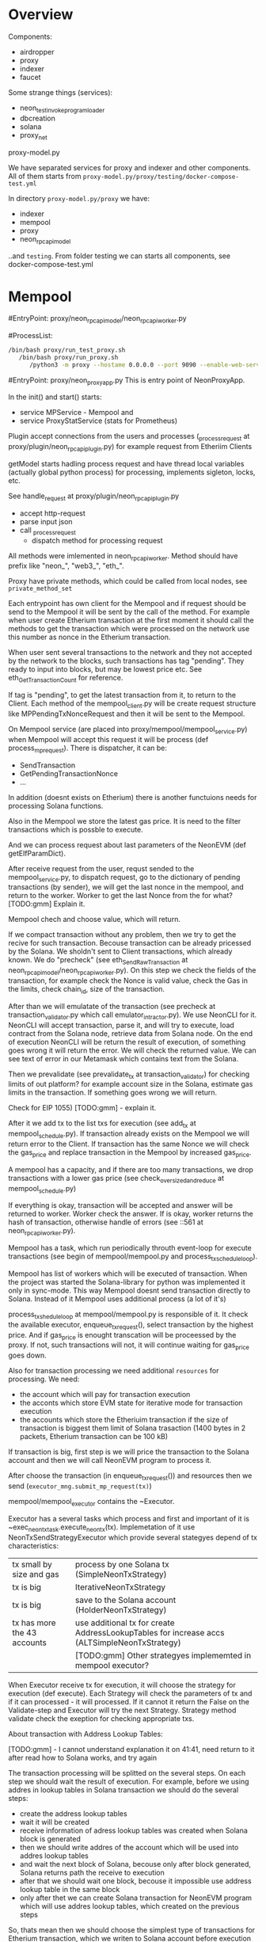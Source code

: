 #+STARTUP: showall indent hidestars
#+TOC: headlines 3

* Overview

Components:
- airdropper
- proxy
- indexer
- faucet

Some strange things (services):
- neon_test_invoke_program_loader
- dbcreation
- solana
- proxy_net

proxy-model.py

We have separated services for proxy and indexer and other components. All of them starts from ~proxy-model.py/proxy/testing/docker-compose-test.yml~

In directory ~proxy-model.py/proxy~ we have:
- indexer
- mempool
- proxy
- neon_rpc_api_model

..and ~testing~. From folder testing we can starts all components, see docker-compose-test.yml

* Mempool

#EntryPoint: proxy/neon_rpc_api_model/neon_rpc_api_worker.py

#ProcessList:
#+BEGIN_SRC sh
  /bin/bash proxy/run_test_proxy.sh
     /bin/bash proxy/run_proxy.sh
        /python3 -m proxy --hostame 0.0.0.0 --port 9090 --enable-web-server --plugins proxy.plugin.NeonRpcAPiPlugin
#+END_SRC

#EntryPoint: proxy/neon_proxy_app.py
This is entry point of NeonProxyApp.

In the init() and start() starts:
- service MPService - Mempool and
- service ProxyStatService (stats for Prometheus)

Plugin accept connections from the users and processes (_process_request at proxy/plugin/neon_rpc_api_plugin.py) for example request from Etheriim Clients

getModel starts hadling process request and have thread local variables (actually global python process) for processing, implements sigleton, locks, etc.

See handle_request at proxy/plugin/neon_rpc_api_plugin.py
- accept http-request
- parse input json
- call _process_request
  - dispatch method for processing request

All methods were imlemented in neon_rpc_api_worker. Method should have prefix like "neon_", "web3_", "eth_".

Proxy have private methods, which could be called from local nodes, see ~private_method_set~

Each entrypoint has own client for the Mempool and if request should be send to the Mempool it will be sent by the call of the method. For example when user create Etherium transaction at the first moment it should call the methods to get the transaction which were processed on the network use this number as nonce in the Etherium transaction.

When user sent several transactions to the network and they not accepted by the network to the blocks, such transactions has tag "pending". They ready to input into blocks, but may be lowest price etc. See eth_GetTransactionCount for reference.

If tag is "pending", to get the latest transaction from it, to return to the Client. Each method of the mempool_client.py will be create request structure like MPPendingTxNonceRequest and then it will be sent to the Mempool.

On Mempool service (are placed into proxy/mempool/mempool_service.py) when Mempool will accept this request it will be process (def process_mp_request). There is dispatcher, it can be:
- SendTransaction
- GetPendingTransactionNonce
- ...

In addition (doesnt exists on Etherium) there is another functuions needs for processing Solana functions.

Also in the Mempool we store the latest gas price. It is need to the filter transactions which is possble to execute.

And we can process request about last parameters of the NeonEVM (def getElfParamDict).

After receive request from the user, requst sended to the mempool_service.py, to dispatch request, go to the dictionary of pending transactions (by sender), we will get the last nonce in the mempool, and return to the worker. Worker to get the last Nonce from the for what? [TODO:gmm] Explain it.

Mempool chech and choose value, which will return.

If we compact transaction without any problem, then we try to get the recive for such transaction. Becouse transaction can be already pricessed by the Solana. We sholdn't sent to Client transactions, which already known. We do "precheck" (see eth_SendRawTransaction at neon_rpc_api_model/neon_rpc_api_worker.py). On this step we check the fields of the transaction, for example check the Nonce is valid value, check the Gas in the limits, check chain_id, size of the transaction.

After than we will emulatate of the transaction (see precheck at transaction_validator.py which call emulator_intractor.py). We use NeonCLI for it. NeonCLI will accept transaction, parse it, and will try to execute, load contract from the Solana node, retrieve data from Solana node. On the end of execution NeonCLI will be return the result of execution, of something goes wrong it will return the error. We will check the returned value. We can see text of error in our Metamask which contains text from the Solana.

Then we prevalidate (see prevalidate_tx at transaction_validator) for checking limits of out platform? for example account size in the Solana, estimate gas limits in the transaction. If something goes wrong we will return.

Check for EIP 1055) [TODO:gmm] - explain it.

After it we add tx to the list txs for execution (see add_tx at mempool_schedule.py). If transaction already exists on the Mempool we will return error to the Client. If transaction has the same Nonce we will check the gas_price and replace transaction in the Mempool by increased gas_price.

A mempool has a capacity, and if there are too many transactions, we drop transactions with a lower gas price (see check_oversized_and_reduce at mempool_schedule.py)

If everything is okay, transaction will be accepted and answer will be returned to worker. Worker check the answer. If is okay, worker returns the hash of transaction, otherwise handle of errors (see ::561 at neon_rpc_api_worker.py).

Mempool has a task, which run periodically throuth event-loop for execute transactions (see begin of mempool/mempool.py and process_tx_schedule_loop).

Mempool has list of workers which will be executed of transaction. When the project was started the Solana-library for python was implemented it only in sync-mode. This way Mempool doesnt send transaction directly to Solana. Instead of it Mempool uses additional process (a lot of it's)

process_tx_shedule_loop at mempool/mempool.py is responsible of it. It check the available executor, enqueue_tx_request(), select transaction by the highest price. And if gas_price is enought transcation will be proceessed by the proxy. If not, such transactions will not, it will continue waiting for gas_price goes down.

Also for transaction processing we need additional ~resources~ for processing. We need:
- the account which will pay for transaction execution
- the acconts which store EVM state for iterative mode for transaction execution
- the accounts which store the Etheriuim transaction if the size of transaction is biggest them limit of Solana trasaction (1400 bytes in 2 packets, Etherium transaction can be 100 kB)

If transaction is big, first step is we will price the transaction to the Solana account and then we will call NeonEVM program to process it.

After choose the transaction (in enqueue_tx_request()) and resources then we send (~executor_mng.submit_mp_request(tx)~)

mempool/mempool_executor contains the ~Executor.

Executor has a several tasks which process and first and important of it is ~exec_neon_tx_task.execute_neon_tx(tx). Implemetation of it use NeonTxSendStrategyExecutor which provide several stategyes depend of tx characteristics:

| tx small by size and gas    | process by one Solana tx (SimpleNeonTxStrategy)                                              |
| tx is big                   | IterativeNeonTxStrategy                                                                      |
| tx is big                   | save to the Solana account (HolderNeonTxStrategy)                                            |
| tx has more the 43 accounts | use additional tx for create AddressLookupTables for increase accs (ALTSimpleNeonTxStrategy) |
|                             | [TODO:gmm] Other strategyes implememted in mempool executor?                                 |

When Executor receive tx for execution, it will choose the strategy for execution (def execute). Each Strategy will check the parameters of tx and if it can processed - it will processed. If it cannot it return the False on the Validate-step and Executor will try the next Strategy. Strategy method validate check the exeption for checking appropriate txs.

About transaction with Address Lookup Tables:

[TODO:gmm] - I cannot understand explanation it on 41:41, need return to it after read how to Solana works, and try again

The transaction processing will be splitted on the several steps. On each step we should wait the result of execution. For example, before we using addres in lookup tables in Solana transaction we should do the several steps:
- create the address lookup tables
- wait it will be created
- receive information of adress lookup tables was created when Solana block is generated
- then we should write addres of the account which will be used into addres lookup tables
- and wait the next block of Solana, becouse only after block generated, Solana returns path the receive to execution
- after that we should wait one block, becouse it impossible use address lookup table in the same block
- only after thet we can create Solana transaction for NeonEVM program which will use addres lookup tables, which created on the previous steps

So, thats mean then we should choose the simplest type of transactions for Etherium transaction, which we writen to Solana account before execution with address lookup tables will require about 3 Solana blocks gets the result of execution. On the first block we will create the address lookup table and write Etherium transaction into Solana account, we will wait the receives of execution of this transactions. Then we will write account into addres lookup tables and wait till this block will be generated and confirmed by the Solana cluster. And only after that we will send the transaction for NeonEVM execution.

_make_tx_step_ix creates the Solana transaction and contaions pubkeys refernces:

| _holder                | account with Etherium transaction                                      |
| _operator_account      | which it will be paid for the Solana tx execution                      |
| _treasure_pool_address | pool which operator uses for pay for fee Neon tx processing            |
| _operator_neon_address | account which use for pay for operator ([TODO:gmm] - What?)            |
| SYS_PROGRAM_ID         | need include to the list of accounts, because it's required by NeonEVM |
| _evm_program_id        | address of out EVM programm                                            |

also we add the list of accounts, wich will be used during Etherium-like transaction execution

[TODO:gmm] -=HERE=- 48:56


* Indexer

#EntryPoint: ~proxy/indexer/indexer_app.py~
#Purpose:
- collecting statistic from Prometeus
- indexer application
  - collect information about completed NEON transactions on Solana
  - index them
  - store index into Postgres

** How it works

class ~IndexerDB~:
- contains db-connection
- methods:
  - sol_blocks_db - information about completed blocks
  - neon_tx_db - info about NEON transactions, bpf-cycles, EVM-steps, used head_size and so on. Need for stats.
  - neon_tx_logs_db -about events happened diring transactions execution in contracts
  - sol_tx_costs_db - additional information about how many NEON tokens owned with NEON transactions execution and how many SOL-tokens was spent in transaction

Indexer starts
- IndexerStatClient to the Prometeus
- Collectors - collect information about competed Solana transactions
  - finalized
  - confirmed

Other components:
- Ix-Decoder - something about instrtuctions in NEON EVM [TODO:gmm] ?

#EntryPoint starts from collecting finalized transactions from Solana blocks, then collect info about confirmed blocks.

When finalized collector starts (~FinalizedSolTxMetaCollector~), collector will get the last block of the finalized part of the history and iterate throuht all blocks of it.

Collector have different logic for processing finalized and confirmed data.

Collector ask Solana for getting the list of transactions signatures, which were executed for address throught rpc-request ~getSignaturesForAddress~ (see Solana documentation). It's Solana-address of our NEON EVM. [TODO:gmm] - for what?

This rpc api call returns limited list of signatures backward in time. Becouse of that, when we need more deeper in history we need ask Solana with optinal parameters ~limit~ and ~before~. We use for it method ~_build_checkpoint_list~ in procedure iter_tx_meta.

This is how we get all the historical data and put it into the database in ~_save_checkpoint~.

When the data is received, we start getting information about the transactions.

During processing, we retrieve the body of the transactions using the method _iter_tx_meta which use rpc call to Solana ~getTransaction~ (see Solana documetation)

[TODO:gmm] Need understand Solana's block format description. For example I do not undestand what is addressTableLookps in the body of transactions

For confirmed transactions logic is more simple because we dont need save checkpoints.

~run_sol_tx_collector~ saves data to database. It call subroutine ~locate_neon_block~ for try to get the block, and here we have interesting point.

Since a single transaction can be distributed over several blocks, and there may be several blocks between the beginning and the end of the transaction that do not contain data for that transaction, the array of blocks is tied with a linked list. Moving through this linked list we don't need to go through the blocks which don't contain the data we need.

The code calls it a "deque", but it looks more like a "sparse array" to me.

After return to ~run_sol_tx_collector~ collector will parse each instructions by the special decoder. Information about instructions collected (~iter_sol_neon_ix~). There is class SolTxReceiptInfo which filtered only NEON instructions.

[TODO:gmm] - I don't quite understand why we need to parse instructions and how this affects processing.

Solana transactions ~logMessages~ are a way for NeonEVM to tell Indexer what happened during transaction execution. They base64 encoded. From here we can get the hash of each transaction. The code responsible for this can be found ~common_neon/utils/evm_log_decoder.py~. It allows you to extract not only hash, but also returns, events, gas usege for cancelled transactions, and gas for each iteration.

If I understand correctly, it is necessary to decode NeonEVM transactions to find the holder of the transaction and write this data to the index, but this is just a guess.

Anyway, after decoding, if the transaction is in the "done" status, it is saved in the database.

When a new NEON block is completed the statistics are sent to the Prometheus server, and the block itself is saved to the database (~submit block~). Stored info about the block, transactions, logs, events, costs (~set_tx_list~). Class ~NeonTxDB~ contains list of columns.

If current stored block is finalized ~_complete_neon_block~ do special logic for finalized blocks for mapping history data for this block (see ~finalize_block_list~ for details)

In additions info about last parsed blocks (chechpoints) are stored for case, when indexer will be restart.

Proxy will use this information for the Etherium Client (see ~eth_getBlockTransactionCountByHash~ and get_block_by_hash~ at proxy/neon_rpc_api_model/neon_rpc_api_worker.py for example).'

If database doesn't contains block, it wilk generate fake block (see ~_block_from_value~ and ~_generate_fake_block_hash~). Proxy doesn't pull fake blocks from database, instead of it proxy returns empty block (doesn't contans transactions but formatted properly, with zeroes in data fields).

** Data structures

~ix_decoder_list~ at indexer/indexer.py contains list of instrucions if NeonEVM. The same file contains the transaction ~executor~ (class WriteHolderAccountIx)

** TODO What do we need to explain

- format of the Solana blocks and transactions, finalized and confirmed
- branches in Solana
- decription of NeonEVM (commands)
